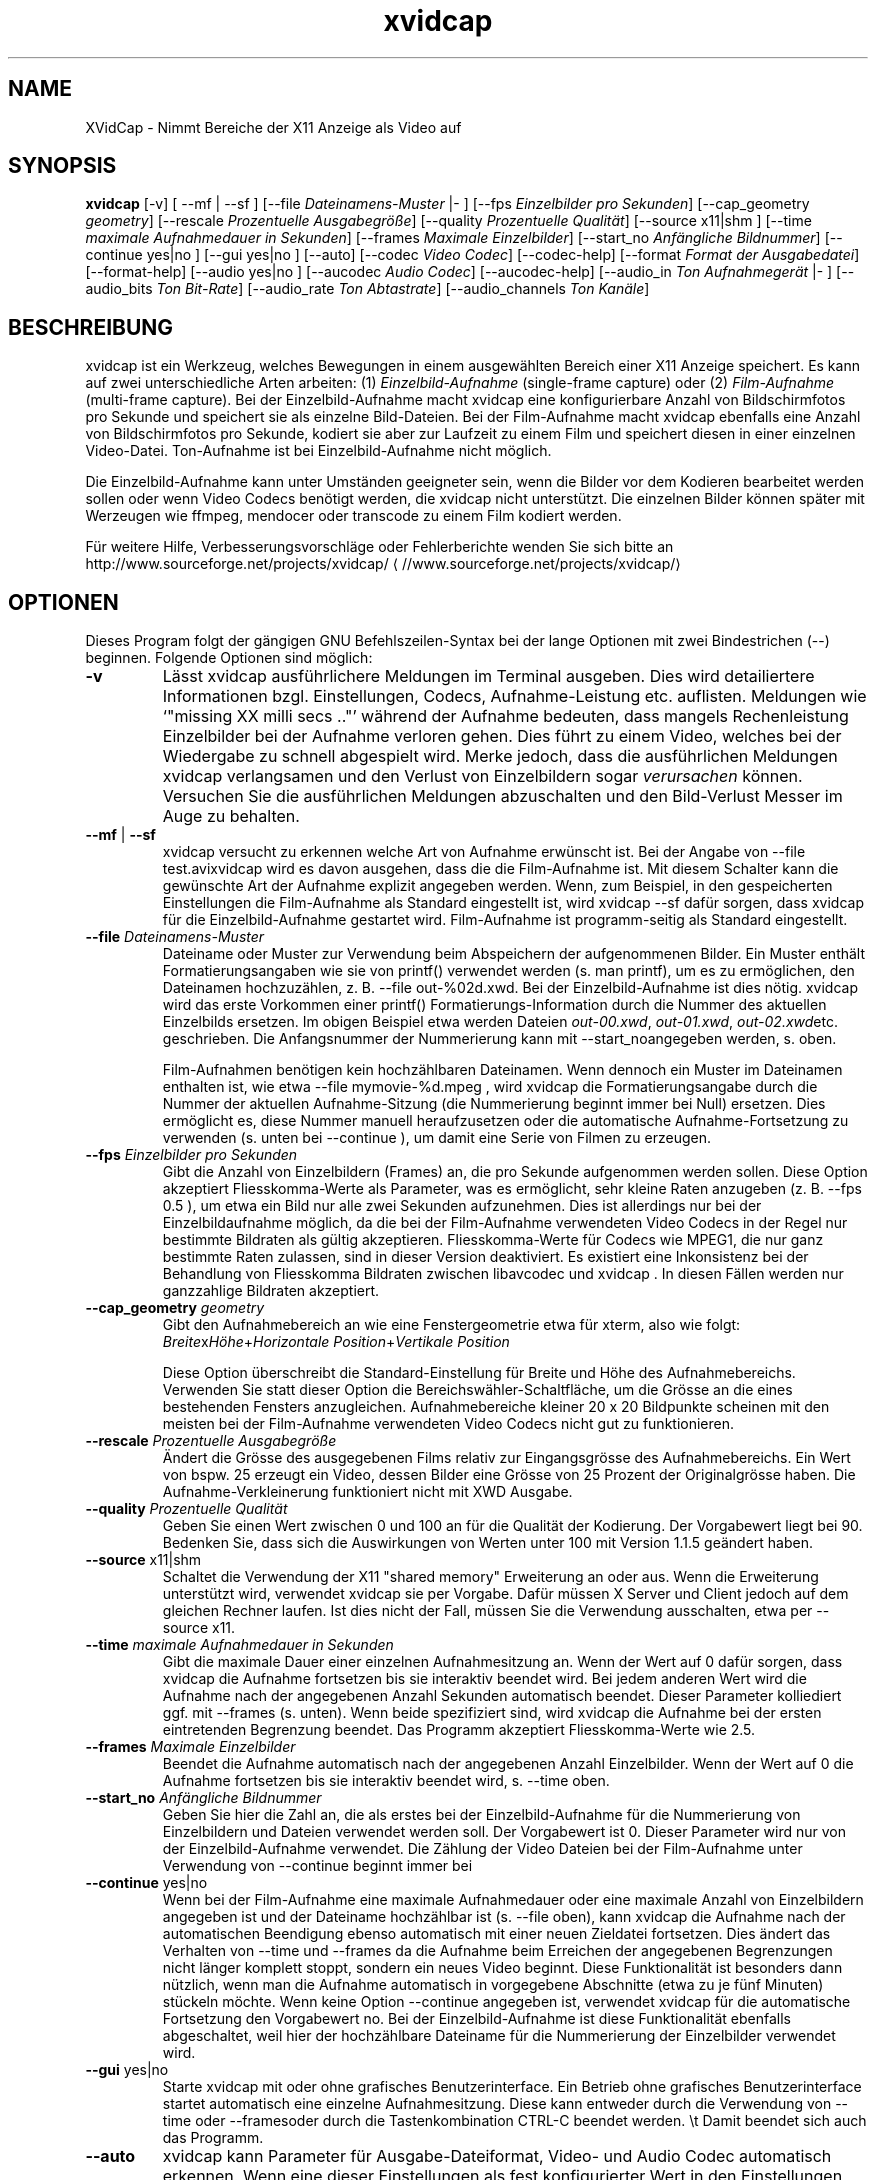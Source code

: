 .\" -*- coding: iso8859-1 -*-
.if \n(.g .ds T< \\FC
.if \n(.g .ds T> \\F[\n[.fam]]
.de URL
\\$2 \(la\\$1\(ra\\$3
..
.if \n(.g .mso www.tmac
.TH xvidcap 1 "11 January 2008" "November 2007" ""
.SH NAME
XVidCap \- Nimmt Bereiche der X11 Anzeige als Video auf
.SH SYNOPSIS
'nh
.fi
.ad l
\fBxvidcap\fR \kx
.if (\nx>(\n(.l/2)) .nr x (\n(.l/5)
'in \n(.iu+\nxu
[-v] [ --mf | --sf ] [--file \fIDateinamens-Muster\fR |- ] [--fps \fIEinzelbilder pro Sekunden\fR] [--cap_geometry \fIgeometry\fR] [--rescale \fIProzentuelle Ausgabegr\(:o\(sse\fR] [--quality \fIProzentuelle Qualit\(:at\fR] [--source x11|shm ] [--time \fImaximale Aufnahmedauer in Sekunden\fR] [--frames \fIMaximale Einzelbilder\fR] [--start_no \fIAnf\(:angliche Bildnummer\fR] [--continue yes|no ] [--gui yes|no ] [--auto] [--codec \fIVideo Codec\fR] [--codec-help] [--format \fIFormat der Ausgabedatei\fR] [--format-help] [--audio yes|no ] [--aucodec \fIAudio Codec\fR] [--aucodec-help] [--audio_in \fITon Aufnahmeger\(:at\fR |- ] [--audio_bits \fITon Bit-Rate\fR] [--audio_rate \fITon Abtastrate\fR] [--audio_channels \fITon Kan\(:ale\fR]
'in \n(.iu-\nxu
.ad b
'hy
.SH BESCHREIBUNG
xvidcap ist ein Werkzeug, welches Bewegungen in einem ausgew\(:ahlten Bereich einer X11 Anzeige speichert. Es kann auf zwei unterschiedliche Arten arbeiten: (1) \fIEinzelbild-Aufnahme\fR (single-frame capture) oder (2) \fIFilm-Aufnahme\fR (multi-frame capture). Bei der Einzelbild-Aufnahme macht xvidcap eine konfigurierbare Anzahl von Bildschirmfotos pro Sekunde und speichert sie als einzelne Bild-Dateien. Bei der Film-Aufnahme macht xvidcap ebenfalls eine Anzahl von Bildschirmfotos pro Sekunde, kodiert sie aber zur Laufzeit zu einem Film und speichert diesen in einer einzelnen Video-Datei. Ton-Aufnahme ist bei Einzelbild-Aufnahme nicht m\(:oglich.
.PP
Die Einzelbild-Aufnahme kann unter Umst\(:anden geeigneter sein, wenn die Bilder vor dem Kodieren bearbeitet werden sollen oder wenn Video Codecs ben\(:otigt werden, die xvidcap nicht unterst\(:utzt. Die einzelnen Bilder k\(:onnen sp\(:ater mit Werzeugen wie ffmpeg, mendocer oder transcode zu einem Film kodiert werden.
.PP
F\(:ur weitere Hilfe, Verbesserungsvorschl\(:age oder Fehlerberichte wenden Sie sich bitte an 
.URL //www.sourceforge.net/projects/xvidcap/ http://www.sourceforge.net/projects/xvidcap/
.SH OPTIONEN
Dieses Program folgt der g\(:angigen GNU Befehlszeilen-Syntax bei der lange Optionen mit zwei Bindestrichen (\*(T<\-\-\*(T>) beginnen. Folgende Optionen sind m\(:oglich:
.TP 
\*(T<\fB\-v\fR\*(T>
L\(:asst xvidcap ausf\(:uhrlichere Meldungen im Terminal ausgeben. Dies wird detailiertere Informationen bzgl. Einstellungen, Codecs, Aufnahme-Leistung etc. auflisten. Meldungen wie \(oq"missing XX milli secs .."\(cq w\(:ahrend der Aufnahme bedeuten, dass mangels Rechenleistung Einzelbilder bei der Aufnahme verloren gehen. Dies f\(:uhrt zu einem Video, welches bei der Wiedergabe zu schnell abgespielt wird. Merke jedoch, dass die ausf\(:uhrlichen Meldungen xvidcap verlangsamen und den Verlust von Einzelbildern sogar \fIverursachen\fR k\(:onnen. Versuchen Sie die ausf\(:uhrlichen Meldungen abzuschalten und den Bild-Verlust Messer im Auge zu behalten.
.TP 
\*(T<\fB\-\-mf\fR\*(T> | \*(T<\fB\-\-sf\fR\*(T>
xvidcap versucht zu erkennen welche Art von Aufnahme erw\(:unscht ist. Bei der Angabe von \*(T<\-\-file test.avi\*(T>xvidcap wird es davon ausgehen, dass die die Film-Aufnahme ist. Mit diesem Schalter kann die gew\(:unschte Art der Aufnahme explizit angegeben werden. Wenn, zum Beispiel, in den gespeicherten Einstellungen die Film-Aufnahme als Standard eingestellt ist, wird \*(T<xvidcap \-\-sf\*(T> daf\(:ur sorgen, dass xvidcap f\(:ur die Einzelbild-Aufnahme gestartet wird. Film-Aufnahme ist programm-seitig als Standard eingestellt.
.TP 
\*(T<\fB\-\-file \fR\*(T>\fIDateinamens-Muster\fR
Dateiname oder Muster zur Verwendung beim Abspeichern der aufgenommenen Bilder. Ein Muster enth\(:alt Formatierungsangaben wie sie von printf() verwendet werden (s. \*(T<man printf\*(T>), um es zu erm\(:oglichen, den Dateinamen hochzuz\(:ahlen, z. B. \*(T<\-\-file out\-%02d.xwd\*(T>. Bei der Einzelbild-Aufnahme ist dies n\(:otig. xvidcap wird das erste Vorkommen einer printf() Formatierungs-Information durch die Nummer des aktuellen Einzelbilds ersetzen. Im obigen Beispiel etwa werden Dateien \*(T<\fIout\-00.xwd\fR\*(T>, \*(T<\fIout\-01.xwd\fR\*(T>, \*(T<\fIout\-02.xwd\fR\*(T>etc. geschrieben. Die Anfangsnummer der Nummerierung kann mit \*(T<\-\-start_no\*(T>angegeben werden, s. oben.

Film-Aufnahmen ben\(:otigen kein hochz\(:ahlbaren Dateinamen. Wenn dennoch ein Muster im Dateinamen enthalten ist, wie etwa \*(T<\-\-file mymovie\-%d.mpeg\*(T> , wird xvidcap die Formatierungsangabe durch die Nummer der aktuellen Aufnahme-Sitzung (die Nummerierung beginnt immer bei Null) ersetzen. Dies erm\(:oglicht es, diese Nummer manuell heraufzusetzen oder die automatische Aufnahme-Fortsetzung zu verwenden (s. unten bei \*(T<\-\-continue\*(T> ), um damit eine Serie von Filmen zu erzeugen.
.TP 
\*(T<\fB\-\-fps \fR\*(T>\fIEinzelbilder pro Sekunden\fR
Gibt die Anzahl von Einzelbildern (Frames) an, die pro Sekunde aufgenommen werden sollen. Diese Option akzeptiert Fliesskomma-Werte als Parameter, was es erm\(:oglicht, sehr kleine Raten anzugeben (z. B. \*(T<\-\-fps 0.5\*(T> ), um etwa ein Bild nur alle zwei Sekunden aufzunehmen. Dies ist allerdings nur bei der Einzelbildaufnahme m\(:oglich, da die bei der Film-Aufnahme verwendeten Video Codecs in der Regel nur bestimmte Bildraten als g\(:ultig akzeptieren. Fliesskomma-Werte f\(:ur Codecs wie MPEG1, die nur ganz bestimmte Raten zulassen, sind in dieser Version deaktiviert. Es existiert eine Inkonsistenz bei der Behandlung von Fliesskomma Bildraten zwischen libavcodec und xvidcap . In diesen F\(:allen werden nur ganzzahlige Bildraten akzeptiert.
.TP 
\*(T<\fB\-\-cap_geometry \fR\*(T>\fIgeometry\fR
Gibt den Aufnahmebereich an wie eine Fenstergeometrie etwa f\(:ur xterm, also wie folgt: \fIBreite\fRx\fIH\(:ohe\fR+\fIHorizontale Position\fR+\fIVertikale Position\fR

Diese Option \(:uberschreibt die Standard-Einstellung f\(:ur Breite und H\(:ohe des Aufnahmebereichs. Verwenden Sie statt dieser Option die Bereichsw\(:ahler-Schaltfl\(:ache, um die Gr\(:osse an die eines bestehenden Fensters anzugleichen. Aufnahmebereiche kleiner 20 x 20 Bildpunkte scheinen mit den meisten bei der Film-Aufnahme verwendeten Video Codecs nicht gut zu funktionieren.
.TP 
\*(T<\fB\-\-rescale \fR\*(T>\fIProzentuelle Ausgabegr\(:o\(sse\fR
\(:Andert die Gr\(:osse des ausgegebenen Films relativ zur Eingangsgr\(:osse des Aufnahmebereichs. Ein Wert von bspw. \*(T<25\*(T> erzeugt ein Video, dessen Bilder eine Gr\(:osse von 25 Prozent der Originalgr\(:osse haben. Die Aufnahme-Verkleinerung funktioniert nicht mit XWD Ausgabe.
.TP 
\*(T<\fB\-\-quality \fR\*(T>\fIProzentuelle Qualit\(:at\fR
Geben Sie einen Wert zwischen \*(T<0\*(T> und \*(T<100\*(T> an f\(:ur die Qualit\(:at der Kodierung. Der Vorgabewert liegt bei \*(T<90\*(T>. Bedenken Sie, dass sich die Auswirkungen von Werten unter \*(T<100\*(T> mit Version 1.1.5 ge\(:andert haben.
.TP 
\*(T<\fB\-\-source\fR\*(T> x11|shm
Schaltet die Verwendung der X11 "shared memory" Erweiterung an oder aus. Wenn die Erweiterung unterst\(:utzt wird, verwendet xvidcap sie per Vorgabe. Daf\(:ur m\(:ussen X Server und Client jedoch auf dem gleichen Rechner laufen. Ist dies nicht der Fall, m\(:ussen Sie die Verwendung ausschalten, etwa per \*(T<\-\-source x11\*(T>.
.TP 
\*(T<\fB\-\-time \fR\*(T>\fImaximale Aufnahmedauer in Sekunden\fR
Gibt die maximale Dauer einer einzelnen Aufnahmesitzung an. Wenn der Wert auf \*(T<0\*(T> daf\(:ur sorgen, dass xvidcap die Aufnahme fortsetzen bis sie interaktiv beendet wird. Bei jedem anderen Wert wird die Aufnahme nach der angegebenen Anzahl Sekunden automatisch beendet. Dieser Parameter kolliediert ggf. mit \*(T<\-\-frames\*(T> (s. unten). Wenn beide spezifiziert sind, wird xvidcap die Aufnahme bei der ersten eintretenden Begrenzung beendet. Das Programm akzeptiert Fliesskomma-Werte wie \*(T<2.5\*(T>.
.TP 
\*(T<\fB\-\-frames \fR\*(T>\fIMaximale Einzelbilder\fR
Beendet die Aufnahme automatisch nach der angegebenen Anzahl Einzelbilder. Wenn der Wert auf \*(T<0\*(T> die Aufnahme fortsetzen bis sie interaktiv beendet wird, s. \*(T<\-\-time\*(T> oben.
.TP 
\*(T<\fB\-\-start_no \fR\*(T>\fIAnf\(:angliche Bildnummer\fR
Geben Sie hier die Zahl an, die als erstes bei der Einzelbild-Aufnahme f\(:ur die Nummerierung von Einzelbildern und Dateien verwendet werden soll. Der Vorgabewert ist \*(T<0\*(T>. Dieser Parameter wird nur von der Einzelbild-Aufnahme verwendet. Die Z\(:ahlung der Video Dateien bei der Film-Aufnahme unter Verwendung von \*(T<\-\-continue\*(T> beginnt immer bei
.TP 
\*(T<\fB\-\-continue\fR\*(T> yes|no
Wenn bei der Film-Aufnahme eine maximale Aufnahmedauer oder eine maximale Anzahl von Einzelbildern angegeben ist und der Dateiname hochz\(:ahlbar ist (s. \*(T<\-\-file\*(T> oben), kann xvidcap die Aufnahme nach der automatischen Beendigung ebenso automatisch mit einer neuen Zieldatei fortsetzen. Dies \(:andert das Verhalten von \*(T<\-\-time\*(T> und \*(T<\-\-frames\*(T> da die Aufnahme beim Erreichen der angegebenen Begrenzungen nicht l\(:anger komplett stoppt, sondern ein neues Video beginnt. Diese Funktionalit\(:at ist besonders dann n\(:utzlich, wenn man die Aufnahme automatisch in vorgegebene Abschnitte (etwa zu je f\(:unf Minuten) st\(:uckeln m\(:ochte. Wenn keine Option \*(T<\-\-continue\*(T> angegeben ist, verwendet xvidcap f\(:ur die automatische Fortsetzung den Vorgabewert \*(T<no\*(T>. Bei der Einzelbild-Aufnahme ist diese Funktionalit\(:at ebenfalls abgeschaltet, weil hier der hochz\(:ahlbare Dateiname f\(:ur die Nummerierung der Einzelbilder verwendet wird.
.TP 
\*(T<\fB\-\-gui\fR\*(T> yes|no
Starte xvidcap mit oder ohne grafisches Benutzerinterface. Ein Betrieb ohne grafisches Benutzerinterface startet automatisch eine einzelne Aufnahmesitzung. Diese kann entweder durch die Verwendung von \*(T<\-\-time\*(T> oder \*(T<\-\-frames\*(T>oder durch die Tastenkombination CTRL-C beendet werden. \et Damit beendet sich auch das Programm.
.TP 
\*(T<\fB\-\-auto\fR\*(T>
xvidcap kann Parameter f\(:ur Ausgabe-Dateiformat, Video- und Audio Codec automatisch erkennen. Wenn eine dieser Einstellungen als fest konfigurierter Wert in den Einstellungen abgespeichert ist, kann sie f\(:ur sie wieder die automatische Erkennung gew\(:ahlt werden, durch Spezifikation des Parameter \*(T<auto\*(T> bei irgendeiner der Optionen \*(T<\-\-format\*(T>, \*(T<\-\-codec\*(T> oder \*(T<\-\-aucodec\*(T>. Diese Option hier ist eine Kurzfassung, die f\(:ur alle drei Einstellungen automatische Erkennung aktiviert.
.TP 
\*(T<\fB\-\-codec \fR\*(T>\fIVideo Codec\fR
Setzt explizit einen Codec ggf. anstelle des automatisch erkannten oder in den Einstellungen gespeicherten.
.TP 
\*(T<\fB\-\-codec\-help\fR\*(T>
Zeigt eine Liste unterst\(:utzter Codecs.
.TP 
\*(T<\fB\-\-format \fR\*(T>\fIFormat der Ausgabedatei\fR
Setzt explizit ein Dateiformat ggf. anstelle des automatisch erkannten oder in den Einstellungen gespeicherten.
.TP 
\*(T<\fB\-\-format\-help\fR\*(T>
Zeigt eine Liste unterst\(:utzter Ausgabe-Dateiformate.
.SH "OPTIONEN F\(:uR TON-AUFNAHME"
Die folgenden Optionen beziehen sich auf die Ton-Aufnahme, die nur bei Film-Aufnahme m\(:oglich ist. Dabei k\(:onnen Kl\(:ange entweder von einem kompatiblen Audio-Ger\(:at (z.B. \*(T<\fI/dev/dsp\fR\*(T>) oder von STDIN aufgenommen werden, s. \*(T<\-\-audio_in\*(T> unten.
.TP 
\*(T<\fB\-\-audio\fR\*(T> yes|no
Schaltet Ton-Aufnahme an oder aus und verwendet ggf. Vorgabewerte oder gespeicherte Einstellungen. Wenn Ton-Aufnahme unterst\(:utzt wird, ist dies bei der Film-Aufnahme per Vorgabewert angeschaltet.
.TP 
\*(T<\fB\-\-aucodec \fR\*(T>\fIAudio Codec\fR
Setzt explizit einen Ton Codec ggf. anstelle des automatisch erkannten oder in den Einstellungen gespeicherten.
.TP 
\*(T<\fB\-\-aucodec\-help\fR\*(T>
Zeigt eine Liste unterst\(:utzter Ton Codecs.
.TP 
\*(T<\fB\-\-audio_in \fR\*(T>\fITon Aufnahmeger\(:at\fR\*(T<\fB|\-\fR\*(T>
W\(:ahlt als Ton-Eingang entweder das angegebene Ger\(:at oder STDIN. Letzteres erlaubt es, die Aufnahme mit einer existierenden Ton-Aufnahme zu hinterlegen. Dazu verwendet man einen Aufruf wie den folgenden. Der Vorgabewert ist \*(T<\fI/dev/dsp\fR\*(T>.

\fBcat irgendein.mp3 | xvidcap --audio_in -\fR
.TP 
\*(T<\fB\-\-audio_bits \fR\*(T>\fITon Bit-Rate\fR
Setzt die gew\(:unschte Bit Rate. Der Vorgabewert ist \*(T<64000\*(T> Bit. Bei der Verwendung von STDIN als Ton-Eingang wird die Quelle ggf. konvertiert.
.TP 
\*(T<\fB\-\-audio_rate \fR\*(T>\fITon Abtastrate\fR
Setzt die gew\(:unschte Abtastrate. Der Vorgabewert ist \*(T<44100\*(T> Hz. Bei der Verwendung von STDIN als Ton-Eingang wird die Quelle ggf. konvertiert.
.TP 
\*(T<\fB\-\-audio_channels \fR\*(T>\fITon Kan\(:ale\fR
Setzt die gew\(:unschte Anzahl von Ton Kan\(:alen. Der Vorgabewert ist \*(T<2\*(T> f\(:ur stereo. Jeglicher Wert \(:uber \*(T<2\*(T> ist wahrscheinlich nur bei STDIN als Ton-Quelle und einer 5-Kanal AC Audio Datei oder sehr guter und seltener Aufnahme-Ausstattung sinnvoll.
.SH AUTOREN
xvidcap wurde entwickelt von Rasca Gmelch und Karl H. Beckers.
.PP
Diese manpage wurde von Karl H. Beckers <\*(T<karl.h.beckers@gmx.net\*(T>> f\(:ur das xvidcap Project geschrieben.
.PP
Karl H. Beckers 
.PP
Die Genehmigung dieses Dokument zu kopieren, verteilen und/oder zu ver\(:andern wird erteilt im Rahmen der GNU Free Documentation License Version 1.1 oder jeglicher sp\(:aterer Version, die durch die Free Software Foundation herausgegeben wurde; ohne unver\(:anderliche Abschnitte, Voder- oder R\(:uckseiten Texte.
